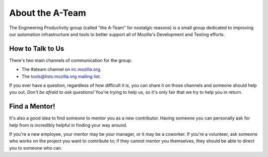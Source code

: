 About the A-Team
================

The Engineering Productivity group (called "the A-Team" for nostalgic reasons) is a small group
dedicated to improving our automation infrastructure and tools to
better support all of Mozilla's Development and Testing efforts.

How to Talk to Us
-----------------

There's two main channels of communication for the group:

- The #ateam channel on `irc.mozilla.org <https://wiki.mozilla.org/IRC>`_.
- The `tools@lists.mozilla.org mailing list
  <https://www.mozilla.org/about/forums/#tools>`_.

If you ever have a question, regardless of how difficult it is, you can share
it on those channels and someone should help you out. *Don't be afraid to ask
questions!* You're trying to help us, so it's only fair that we try to help you
in return.

Find a Mentor!
--------------

It's also a good idea to find someone to mentor you as a new contributor.
Having someone you can personally ask for help from is incredibly helpful in
finding your way around.

If you're a new employee, your mentor may be your manager, or it may be a
coworker. If you're a volunteer, ask someone who works on the project you want
to contribute to; if they cannot mentor you themselves, they should be able
to direct you to someone who can.
